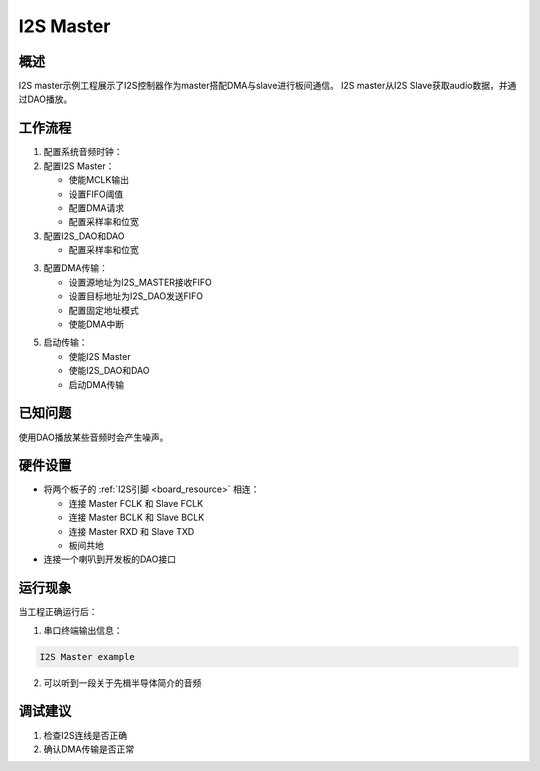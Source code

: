.. _i2s_master:

I2S Master
====================

概述
------

I2S master示例工程展示了I2S控制器作为master搭配DMA与slave进行板间通信。
I2S master从I2S Slave获取audio数据，并通过DAO播放。

工作流程
--------

1. 配置系统音频时钟：

2. 配置I2S Master：

   - 使能MCLK输出
   - 设置FIFO阈值
   - 配置DMA请求
   - 配置采样率和位宽

3. 配置I2S_DAO和DAO

   - 配置采样率和位宽

3. 配置DMA传输：

   - 设置源地址为I2S_MASTER接收FIFO
   - 设置目标地址为I2S_DAO发送FIFO
   - 配置固定地址模式
   - 使能DMA中断

5. 启动传输：

   - 使能I2S Master
   - 使能I2S_DAO和DAO
   - 启动DMA传输

已知问题
------------

使用DAO播放某些音频时会产生噪声。

硬件设置
------------

- 将两个板子的 :ref:`I2S引脚 <board_resource>` 相连：

  - 连接 Master FCLK 和 Slave FCLK
  - 连接 Master BCLK 和 Slave BCLK
  - 连接 Master RXD 和 Slave TXD
  - 板间共地

- 连接一个喇叭到开发板的DAO接口


运行现象
------------

当工程正确运行后：

1. 串口终端输出信息：

.. code-block:: console

   I2S Master example

2. 可以听到一段关于先楫半导体简介的音频

调试建议
------------

1. 检查I2S连线是否正确
2. 确认DMA传输是否正常
